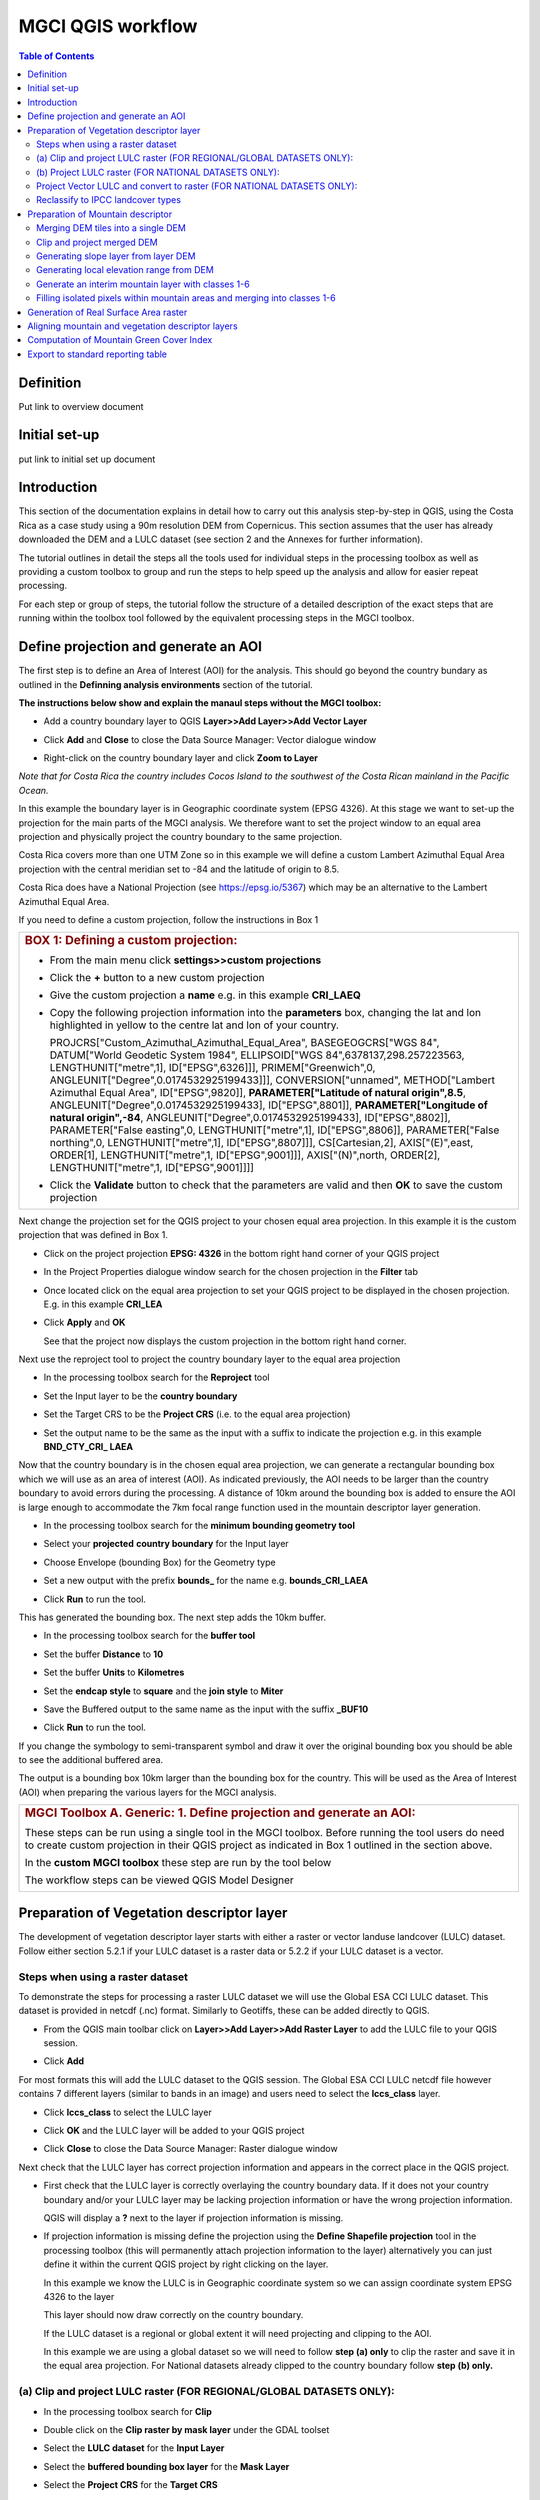 MGCI QGIS workflow
==================

.. contents:: **Table of Contents**


Definition 
----------
Put link to overview document
    
Initial set-up
--------------
put link to initial set up document

Introduction
------------

This section of the documentation explains in detail how to carry out this
analysis step-by-step in QGIS, using the Costa Rica as a case study using a 90m
resolution DEM from Copernicus. This section assumes that the user has
already downloaded the DEM and a LULC dataset (see section 2 and the
Annexes for further information).

The tutorial outlines in detail the steps all the tools used for
individual steps in the processing toolbox as well as providing a custom
toolbox to group and run the steps to help speed up the analysis and
allow for easier repeat processing.

|image170|

For each step or group of steps, the tutorial
follow the structure of a detailed description of the exact steps that are running within the toolbox tool followed by the
equivalent processing steps in the MGCI toolbox.

Define projection and generate an AOI
-------------------------------------
The first step is to define an Area of Interest (AOI) for the analysis. This should go beyond the country
bundary as outlined in the **Definning analysis environments** section of the tutorial.

**The instructions below show and explain the manaul steps without the MGCI toolbox:**

-  Add a country boundary layer to QGIS **Layer>>Add Layer>>Add Vector
   Layer**

   |image32|

   |image33|\ |image34|

-  Click **Add** and **Close** to close the Data Source Manager: Vector
   dialogue window

-  Right-click on the country boundary layer and click **Zoom to Layer**

*Note that for Costa Rica the country includes Cocos Island to the
southwest of the Costa Rican mainland in the Pacific Ocean.*

In this example the boundary layer is in Geographic coordinate system
(EPSG 4326). At this stage we want to set-up the projection for the main
parts of the MGCI analysis. We therefore want to set the project window
to an equal area projection and physically project the country boundary
to the same projection.

Costa Rica covers more than one UTM Zone so in this example we will
define a custom Lambert Azimuthal Equal Area projection with the central
meridian set to -84 and the latitude of origin to 8.5.

Costa Rica does have a National Projection (see https://epsg.io/5367)
which may be an alternative to the Lambert Azimuthal Equal Area.

If you need to define a custom projection, follow the instructions in Box 1

+-----------------------------------------------------------------------------------------------------------------------------------------------------------------------+
| .. rubric:: **BOX 1: Defining a custom projection**:                                                                                                                  |
|    :name: box-1-defining-a-custom-projection                                                                                                                          |
|                                                                                                                                                                       |
| -  From the main menu click **settings>>custom projections**                                                                                                          |
|                                                                                                                                                                       |
| -  Click the **+** button to a new custom projection                                                                                                                  |
|                                                                                                                                                                       |
| -  Give the custom projection a **name** e.g. in this example **CRI\_LAEQ**                                                                                           |
|                                                                                                                                                                       |
| -  Copy the following projection information into the **parameters** box, changing the lat and lon highlighted in yellow to the centre lat and lon of your country.   |
|                                                                                                                                                                       |
|    PROJCRS["Custom\_Azimuthal\_Azimuthal\_Equal\_Area",                                                                                                               |
|    BASEGEOGCRS["WGS 84",                                                                                                                                              |
|    DATUM["World Geodetic System 1984",                                                                                                                                |
|    ELLIPSOID["WGS 84",6378137,298.257223563,                                                                                                                          |
|    LENGTHUNIT["metre",1],                                                                                                                                             |
|    ID["EPSG",6326]]],                                                                                                                                                 |
|    PRIMEM["Greenwich",0,                                                                                                                                              |
|    ANGLEUNIT["Degree",0.0174532925199433]]],                                                                                                                          |
|    CONVERSION["unnamed",                                                                                                                                              |
|    METHOD["Lambert Azimuthal Equal Area",                                                                                                                             |
|    ID["EPSG",9820]],                                                                                                                                                  |
|    **PARAMETER["Latitude of natural origin",8.5**,                                                                                                                    |
|    ANGLEUNIT["Degree",0.0174532925199433],                                                                                                                            |
|    ID["EPSG",8801]],                                                                                                                                                  |
|    **PARAMETER["Longitude of natural origin",-84**,                                                                                                                   |
|    ANGLEUNIT["Degree",0.0174532925199433],                                                                                                                            |
|    ID["EPSG",8802]],                                                                                                                                                  |
|    PARAMETER["False easting",0,                                                                                                                                       |
|    LENGTHUNIT["metre",1],                                                                                                                                             |
|    ID["EPSG",8806]],                                                                                                                                                  |
|    PARAMETER["False northing",0,                                                                                                                                      |
|    LENGTHUNIT["metre",1],                                                                                                                                             |
|    ID["EPSG",8807]]],                                                                                                                                                 |
|    CS[Cartesian,2],                                                                                                                                                   |
|    AXIS["(E)",east,                                                                                                                                                   |
|    ORDER[1],                                                                                                                                                          |
|    LENGTHUNIT["metre",1,                                                                                                                                              |
|    ID["EPSG",9001]]],                                                                                                                                                 |
|    AXIS["(N)",north,                                                                                                                                                  |
|    ORDER[2],                                                                                                                                                          |
|    LENGTHUNIT["metre",1,                                                                                                                                              |
|    ID["EPSG",9001]]]]                                                                                                                                                 |
|                                                                                                                                                                       |
|    |image35|                                                                                                                                                          |
|                                                                                                                                                                       |
| -  Click the **Validate** button to check that the parameters are valid and then **OK** to save the custom projection                                                 |
+-----------------------------------------------------------------------------------------------------------------------------------------------------------------------+

Next change the projection set for the QGIS project to your chosen equal area
projection. In this example it is the custom projection that was defined
in Box 1.

-  Click on the project projection **EPSG: 4326** in the bottom right
   hand corner of your QGIS project

   |image36|

-  In the Project Properties dialogue window search for the chosen
   projection in the **Filter** tab

   |image37|

-  Once located click on the equal area projection to set your QGIS
   project to be displayed in the chosen projection. E.g. in this
   example **CRI\_LEA**

-  Click **Apply** and **OK**

   |image38|

   See that the project now displays the custom projection in the bottom
   right hand corner.

Next use the reproject tool to project the country boundary layer to the
equal area projection

-  In the processing toolbox search for the **Reproject** tool

   |image39|

   |image40|

-  Set the Input layer to be the **country boundary**

-  Set the Target CRS to be the **Project CRS** (i.e. to the equal area
   projection)

-  | Set the output name to be the same as the input with a suffix to
     indicate the projection e.g. in this example
   | **BND\_CTY\_CRI\_ LAEA**

Now that the country boundary is in the chosen equal area projection, we
can generate a rectangular bounding box which we will use as an area of
interest (AOI). As indicated previously, the AOI needs to be larger than
the country boundary to avoid errors during the processing. A distance
of 10km around the bounding box is added to ensure the AOI is large
enough to accommodate the 7km focal range function used in the mountain
descriptor layer generation.

-  In the processing toolbox search for the **minimum bounding geometry
   tool**

   |image41|

-  Select your **projected** **country boundary** for the Input layer

-  Choose Envelope (bounding Box) for the Geometry type

-  Set a new output with the prefix **bounds\_** for the name e.g.
   **bounds\_CRI\_LAEA**

-  Click **Run** to run the tool.

This has generated the bounding box. The next step adds the 10km buffer.

-  In the processing toolbox search for the **buffer tool**

-  Set the buffer **Distance** to **10**

-  Set the buffer **Units** to **Kilometres**

-  Set the **endcap style** to **square** and the **join style** to
   **Miter**

-  Save the Buffered output to the same name as the input with the
   suffix **\_BUF10**

-  Click **Run** to run the tool.

   |image42|

If you change the symbology to semi-transparent symbol and draw it over
the original bounding box you should be able to see the additional
buffered area.

|image43|

The output is a bounding box 10km larger than the bounding box for the
country. This will be used as the Area of Interest (AOI) when preparing
the various layers for the MGCI analysis.

+-----------------------------------------------------------------------------------------------------------------------------------------------------------------------+
| .. rubric:: **MGCI Toolbox A. Generic: 1. Define projection and generate an AOI**:                                                                                    |
|    :name: toolbox_A1                                                                                                                                                  |
| These steps can be run using a single tool in the MGCI toolbox.                                                                                                       |
| Before running the tool users do need to create custom projection in their QGIS project                                                                               |
| as indicated in Box 1 outlined in the section above.                                                                                                                  |
|                                                                                                                                                                       |
| In the **custom MGCI toolbox** these step are run by the tool below                                                                                                   |
|                                                                                                                                                                       |
| |imageA1|                                                                                                                                                             |
|                                                                                                                                                                       |
| The workflow steps can be viewed QGIS Model Designer                                                                                                                  |
|                                                                                                                                                                       |
| |imageA1_w|                                                                                                                                                           |
+-----------------------------------------------------------------------------------------------------------------------------------------------------------------------+

Preparation of Vegetation descriptor layer
------------------------------------------

The development of vegetation descriptor layer starts with either a
raster or vector landuse landcover (LULC) dataset. Follow either section
5.2.1 if your LULC dataset is a raster data or 5.2.2 if your LULC
dataset is a vector.

Steps when using a raster dataset 
~~~~~~~~~~~~~~~~~~~~~~~~~~~~~~~~~

To demonstrate the steps for processing a raster LULC dataset we will
use the Global ESA CCI LULC dataset. This dataset is provided in netcdf
(.nc) format. Similarly to Geotiffs, these can be added directly to
QGIS.

-  From the QGIS main toolbar click on **Layer>>Add Layer>>Add Raster
   Layer** to add the LULC file to your QGIS session.

   |image44|

   |image45|

-  Click **Add**

For most formats this will add the LULC dataset to the QGIS session. The
Global ESA CCI LULC netcdf file however contains 7 different layers
(similar to bands in an image) and users need to select the
**lccs\_class** layer.

-  Click **lccs\_class** to select the LULC layer

-  Click **OK** and the LULC layer will be added to your QGIS project

-  Click **Close** to close the Data Source Manager: Raster dialogue
   window

   |image46|

Next check that the LULC layer has correct projection information and
appears in the correct place in the QGIS project.

-  First check that the LULC layer is correctly overlaying the country
   boundary data. If it does not your country boundary and/or your LULC
   layer may be lacking projection information or have the wrong
   projection information.

   |image47|

   QGIS will display a **?** next to the layer if projection information
   is missing.

-  If projection information is missing define the projection using the
   **Define Shapefile projection** tool in the processing toolbox (this
   will permanently attach projection information to the layer)
   alternatively you can just define it within the current QGIS project
   by right clicking on the layer.

   In this example we know the LULC is in Geographic coordinate system
   so we can assign coordinate system EPSG 4326 to the layer

   |image48|

   This layer should now draw correctly on the country boundary.

   If the LULC dataset is a regional or global extent it will need
   projecting and clipping to the AOI.

   In this example we are using a global dataset so we will need to
   follow **step (a) only** to clip the raster and save it in the equal
   area projection. For National datasets already clipped to the country
   boundary follow **step (b) only.**

(a) Clip and project LULC raster (FOR REGIONAL/GLOBAL DATASETS ONLY):
~~~~~~~~~~~~~~~~~~~~~~~~~~~~~~~~~~~~~~~~~~~~~~~~~~~~~~~~~~~~~~~~~~~~~

-  In the processing toolbox search for **Clip**

-  Double click on the **Clip raster by mask layer** under the GDAL
   toolset

   |image49|

-  Select the **LULC dataset** for the **Input Layer**

-  Select the **buffered bounding box layer** for the **Mask Layer**

-  Select the **Project CRS** for the **Target CRS**

-  Tick **Match the extent of the clipped raster to the extent of the
   mask layer**

-  Tick **set the output file resolution**

-  Type the **X and Y resolution in metres** (in this case the
   resolution of the LULC dataset is 300)

-  Tick **Use Input Layer Data Type**

-  Set the output **Clipped (mask)** e.g. to LULC\_clip\_LAEA\_BUF10.tif

   (see screengrab below)

   |image50|\ |image51|

-  \ **Click Run** to run the tool

The new clipped LULC dataset in the equal area projection should be
added should be added to the map canvas\ **.**

-  Right click on the clipped LULC dataset (i.e. in this example the
   LULC\_clip\_LAEA\_BUF10 layer) and click **properties>>Symbology**

   |image52|

-  Change the render type to **Palleted/Unique Values**

-  Click **Classify** and then **OK**

   |image53|

You should now see the unique LULC classes present within the AOI for
the country.

+-----------------------------------------------------------------------------------------------------------------------------------------------------------------------+
| .. rubric:: **MGCI Toolbox A2a. VegetationDescriptor: Clip and project LULC raster (FOR REGIONAL/GLOBAL DATASETS)**:                                                  |
|    :name: toolbox_A2a                                                                                                                                                 |
| These steps can be run using a single tool in the MGCI toolbox.                                                                                                       |
| Before running the tool users need to check that they know the projection of their LUUC dataset and it is faling in the correct place geographically.                 |
| as outlined in the section above.                                                                                                                                     |
|                                                                                                                                                                       |
| In the **custom MGCI toolbox** these step are run by the tool below                                                                                                   |
|                                                                                                                                                                       |
| |imageA2a|                                                                                                                                                            |
|                                                                                                                                                                       |
| The workflow steps can be viewed QGIS Model Designer                                                                                                                  |
|                                                                                                                                                                       |
| |imageA2a_w|                                                                                                                                                          |
+-----------------------------------------------------------------------------------------------------------------------------------------------------------------------+


(b) Project LULC raster (FOR NATIONAL DATASETS ONLY):
~~~~~~~~~~~~~~~~~~~~~~~~~~~~~~~~~~~~~~~~~~~~~~~~~~~~

-  search for **project** in the processing toolbox.

   |image54|

-  Double click on the GDAL tool **Warp (reproject)**

-  Select the **National** **LULC dataset** for the **Input Layer**

-  Select the **Project CRS** for the **Target CRS**

-  Set the resampling method to **Nearest Neighbour**

-  Set the output resolution (same as the input or the equivalent to the
   input in metres)

-  Set the output **Reprojected** layer name e.g. to
   **National\_LULC\_\_LAEA.tif**

-  Click **Run** to run the tool

   |image55|

The new projected LULC dataset in the equal area projection should be
added should be added to the map canvas\ **.**

-  Right click on the projected LULC dataset and click
   **properties>>Symbology**

-  Change the render type to **Palleted/Unique Values**

-  Click **Classify** and then **OK**

   |image56|\ |image57|

The layer should now show all the National LULC classes for Costa Rica.

+-----------------------------------------------------------------------------------------------------------------------------------------------------------------------+
| .. rubric:: **MGCI Toolbox A2b. VegetationDescriptor: Project LULC raster (FOR NATIONAL RASTER DATASETS)**:                                                           |
|    :name: toolbox_A2b                                                                                                                                                 |
| These steps can be run using a single tool in the MGCI toolbox.                                                                                                       |
| Before running the tool users need to check that they know the projection of their LUUC dataset and it is faling in the correct place geographically.                 |
| as outlined in the section above.                                                                                                                                     |
|                                                                                                                                                                       |
| In the **custom MGCI toolbox** these step are run by the tool below                                                                                                   |
|                                                                                                                                                                       |
| |imageA2b|                                                                                                                                                            |
|                                                                                                                                                                       |
| The workflow steps can be viewed QGIS Model Designer                                                                                                                  |
|                                                                                                                                                                       |
| |imageA2b_w|                                                                                                                                                          |
+-----------------------------------------------------------------------------------------------------------------------------------------------------------------------+


Project Vector LULC and convert to raster (FOR NATIONAL DATASETS ONLY):
~~~~~~~~~~~~~~~~~~~~~~~~~~~~~~~~~~~~~~~~~~~~~~~~~~~~~~~~~~~~~~~~~~~~~~~

When using a vector LULC dataset the data will also need to be projected
to an equal area projection.

-  If the dataset is not already in an equal area projection, search for **reproject** in the processing toolbox
   
   |image58| 

-  Select the **National** **LULC vector dataset** for the **Input
   Layer**

-  Select the **Project CRS** for the **Target CRS**

-  Set the **reprojected** output layer e.g. **LULC_vector_LAEA.shp**
   
   |image59|

The next step is to rasterize the LULC data. When converting it is
important to choose an output resolution that is appropriate for the
scale of the vector dataset. (see Box 2).

+-----------------------------------------------------------------------------------------------------------------------------------------------------------------------+
| .. rubric:: **BOX 2 Conversion between nominal scale and resolution**:                                                                                                |
|    :name: box-2-conversion-between-nominal-scale-and-resolution                                                                                                       |
|                                                                                                                                                                       |
| -  The scale of a vector dataset is usually expressed in a similar way to paper maps, i.e. in a ratio to show the amount of reduction from the real world             |
|    e.g.  1:50,000. A country’s vector LULC map will have been created a particular scale. determined by the Minimum Mapping Unit. i.e. the size of the smallest       |
|    feature. A nominal scale is will have been assigned to the dataset to reflect the scale at which the data were collected and mapped. Conversion to raster requires |
|    this scale to be converted to a resolution, i.e. an appropriate pixel size for the scale of the data. Table X provides some general guidance / suggestions for     |
|    such conversion.                                                                                                                                                   |
|                                                                                                                                                                       |
|    |image83|                                                                                                                                                          |
|                                                                                                                                                                       |
|    Table X :  Resolutions recommended for Nominal scales vs pixel resolution (Source: reproduced from https://marinedataliteracy.org/basics/scales/scales.htm)        |
|                                                                                                                                                                       |
|                                                                                                                                                                       |
|    To calculate map scale there are two parameters:  ground resolution and screen resolution.                                                                         |
|                                                                                                                                                                       |
|    .. math:: scale = 1: (resolution * PPI / 0.0254)  or    resolution = scale * 0.0254/PPI                                                                            |
|                                                                                                                                                                       |
|                                                                                                                                                                       |
|    **Where**   :                                                                                                                                                      |
|    **resolution** =  ground resolution (the size in (m) that a pixel represents.                                                                                      |
|    **PPI** =  the screen resolution (pixels number that every inch contains on the screen (default 96dpi).                                                            |
|    **0.0254** = (m/inch),  the unit conversion between meter and inches.                                                                                              |
|    **scale** = nominal scale of vector dataset                                                                                                                        |
|                                                                                                                                                                       |
|    (source: https://enonline.supermap.com/iExpress9D/Appendix/scale.htm)                                                                                              |
|                                                                                                                                                                       |
+-----------------------------------------------------------------------------------------------------------------------------------------------------------------------+

Once the resolution to convert the vector dataset to has been
determined the vector dataset can be converted to Raster.

-  In the processing toolbox search for **Rasterize.**

   |image54|

-  Double click on the GDAL **Rasterize (vector to raster)** tool

-  Select the **National** **LULC vector dataset in equal area
   projection** for the **Input Layer**

-  Select the **field containing LULC classes** for the **field to use
   for a burn-in value**

-  Set the **output raster size units** as **Georeferenced units**

-  Set both the **Width/ Horizontal resolution and Width/ vertical
   resolution** to the resolution determined by previous step using the
   formula to convert from the nominal

   vector scale (see BOX 2)

-  Set the **output extent** to **Calculate by Layer** and selecting the
   same dataset used for the Input Layer

-  Set the **rasterized** output layer e.g.
   **LULC\_LAEA\_fromvector.tif**

-  Click **Run** to run the tool

The new rasterised LULC dataset in the equal area projection should be
added should be added to the map canvas\ **.**

-  Right click on the projected LULC dataset and click
   **properties>>Symbology**

-  Change the render type to **Palleted/Unique Values**

-  Click **Classify** and then **OK**

   |image62|\ |image63|

The layer should now show all the National LULC classes for Costa Rica.

+-----------------------------------------------------------------------------------------------------------------------------------------------------------------------+
| .. rubric:: **MGCI Toolbox A2c. VegetationDescriptor: Project vector LULC and convert to raster (FOR NATIONAL RASTER DATASETS)**:                                     |
|    :name: toolbox_A2c                                                                                                                                                 |
| These steps can be run using a single tool in the MGCI toolbox.                                                                                                       |
| Before running the tool users need to check that they know the projection of their LUUC dataset and it is faling in the correct place geographically.                 |
| as outlined in the section above.                                                                                                                                     |
|                                                                                                                                                                       |
| In the **custom MGCI toolbox** these step are run by the tool below                                                                                                   |
|                                                                                                                                                                       |
| |imageA2c|                                                                                                                                                            |
|                                                                                                                                                                       |
| The workflow steps can be viewed QGIS Model Designer                                                                                                                  |
|                                                                                                                                                                       |
| |imageA2c_w|                                                                                                                                                          |
+-----------------------------------------------------------------------------------------------------------------------------------------------------------------------+

Reclassify to IPCC landcover types
~~~~~~~~~~~~~~~~~~~~~~~~~~~~~~~~~~

The next step is to reclassify the LULC map prepared in 5.2.1, 5.2.2 or
5.2.3 into the 6 MGCI vegetation descriptor LULC types.

QGIS provides several tools for reclassification. The easiest one to use
in this instance is the **r.reclass** tool in the GRASS toolset as it
allows the upload of a simple crosswalk textfile containing the input
LULC types on the left and the IPCC reclass values on the right.

-  Create a text file to crosswalk landuse/landcover (LULC) types from
   the ESA CII or National landcover dataset to the 6 IPCC landcover
   classes

   |image64|

-  Search for **reclass** in the processing toolbox
   
   |image65|

-  Double click on **r.reclass**

-  Select the LULC output(from step 5.2.1, 5.2.2 or 5.2.3) as the
   **input raster layer**

-  Set the **GRASS GIS region extent** to be the same as the input layer

-  Set the **Reclassified** output e.g. VegetationDescriptor\_LAEA.tif

-  Click **Run** to run the tool

   |image66|

The new **VegetationDescriptor** layer is added to the map.

Although the reclassification only had 6 output classes the symbology
initially show values 0-255. This is a QGIS visualisation only and you
can see that the actual layer only has 6 values.

-  Right click on the layer **properties>>>Symbology**

-  Change the Render type to **Palleted/Unique values** and click
   **Classify** to see only the classes present in the raster (i.e. the
   1-6 Vegetation descriptor classes).

-  Load the VegetationDescriptor.qml file for quickly assigning the
   colours and labels.

   |image67|

   |image68|
   
+-----------------------------------------------------------------------------------------------------------------------------------------------------------------------+
| .. rubric:: **MGCI Toolbox A2c. VegetationDescriptor: Generate Vegetation Descriptor Layer**:                                                                         |
|    :name: toolbox_A3                                                                                                                                                  |
| These steps can be run using a single tool in the MGCI toolbox.                                                                                                       |
| Before running the tool users need to check that they know the projection of their LUUC dataset and it is faling in the correct place geographically.                 |
| as outlined in the section above.                                                                                                                                     |
|                                                                                                                                                                       |
| In the **custom MGCI toolbox** these step are run by the tool below                                                                                                   |
|                                                                                                                                                                       |
| |imageA3|                                                                                                                                                             |
|                                                                                                                                                                       |
| The workflow steps can be viewed QGIS Model Designer                                                                                                                  |
|                                                                                                                                                                       |
| |imageA3|                                                                                                                                                             |
+-----------------------------------------------------------------------------------------------------------------------------------------------------------------------+


Preparation of Mountain descriptor 
----------------------------------

Users should have read section 2.3.4 Choice of DEM and selected a DEM
for use in the analysis before starting this section as the generation
of the mountain descriptor layer requires a DEM as the input source.

In this tutorial the Copernicus 90m source DEM has been chosen as an
example.

Merging DEM tiles into a single DEM 
~~~~~~~~~~~~~~~~~~~~~~~~~~~~~~~~~~~

The DEM tiles covering the full extent of Costa Rica have been download
from Copernicus using their AWS client. (Instructions for download of
Copernicus data can be found in the Annexs).

-  From the QGIS main toolbar click on **Layer>>Add Layer>>Add Raster
   Layer** to add the DEM tiles to your QGIS session.

   |image69|

-  Click **Open** and then **Add.** The DEM tiles will be added to the QGIS project

   The next step is to merge the DEM tiles into a single raster.
   
-  Search for **Merge** in the processing toolbox window
  
   |image70|

-  Double click the **GDAL Merge tool**.

-  For the Input layers **select the DEM tiles** covering your area of
   interest

   |image71|

-  Tick the DEM tiles to merge and Click **OK** to make the selection
   and return to main **Merge Dialog window**

-  Set the **output data type** to Float32 (same as the input DEM tiles)

-  Set the **Merged** output name e.g. C:/MGCI\_tutorial/
   DEM\_copernicus\_merge.tif

   |image72|

   |image73|

-  Click **Run** to run the tool

The merged DEM is added to the QGIS project.

|image74|

+-----------------------------------------------------------------------------------------------------------------------------------------------------------------------+
| .. rubric:: **MGCI Toolbox B1. MountainDescriptor: Merging DEM tiles into a single DEM**:                                                                             |
|    :name: toolbox_B1                                                                                                                                                  |
| These steps can be run using a single tool in the MGCI toolbox.                                                                                                       |
| Before running the tool users need to check that they know the projection of their LUUC dataset and it is faling in the correct place geographically.                 |
| as outlined in the section above.                                                                                                                                     |
|                                                                                                                                                                       |
| In the **custom MGCI toolbox** these step are run by the tool below                                                                                                   |
|                                                                                                                                                                       |
| |imageB1|                                                                                                                                                             |
|                                                                                                                                                                       |
| The workflow steps can be viewed QGIS Model Designer                                                                                                                  |
|                                                                                                                                                                       |
| |imageB1|                                                                                                                                                             |
+-----------------------------------------------------------------------------------------------------------------------------------------------------------------------+

Clip and project merged DEM
~~~~~~~~~~~~~~~~~~~~~~~~~~~

The DEM tiles are likely to cover a much wider area than the country
being analysed therefore it is important to crop the extent to minimise
processing time. As indicated in section 2.3.2, the country boundary is
not used to clip the dataset directly as the various calculations during
the generation of the mountain descriptor layer require neighbouring
pixels to be analyses therefore the buffered bounding box generated in
section 5.1 should be used.

-  In the processing toolbox search for **Clip**

   |image54|

-  Double click on the **Clip raster by mask layer** under the GDAL
   toolset

-  Select the **merged DEM dataset** for the **Input Layer**

-  Select the **buffered bounding box layer** for the **Mask Layer**

-  Select the **Project CRS** for the **Target CRS**

-  Tick **Match the extent of the clipped raster to the extent of the
   mask layer**

-  Tick **set the output file resolution**

-  Type the **X and Y resolution in metres** (in this case the
   resolution of the DEM dataset is 90)

-  Tick **Use Input Layer Data Type**

-  Set the output **Clipped (mask)** e.g. to
   DEM_copernicus_merge_AOI_LAEA.tif
   
  |image96|
  
-  Click **Run** to run the tool

   

The new clipped DEM dataset in the equal area projection should be added
should be added to the map canvas\ **.**

|image76|

+-----------------------------------------------------------------------------------------------------------------------------------------------------------------------+
| .. rubric:: **MGCI Toolbox B2. MountainDescriptor: Clip and project merged DEM to EQUAL AREA PROJECTION**:                                                            |
|    :name: toolbox_B2                                                                                                                                                  |
| These steps can be run using a single tool in the MGCI toolbox.                                                                                                       |
| Before running the tool users need to check that they know the projection of their LUUC dataset and it is faling in the correct place geographically.                 |
| as outlined in the section above.                                                                                                                                     |
|                                                                                                                                                                       |
| In the **custom MGCI toolbox** these step are run by the tool below                                                                                                   |
|                                                                                                                                                                       |
| |imageB2|                                                                                                                                                             |
|                                                                                                                                                                       |
| The workflow steps can be viewed QGIS Model Designer                                                                                                                  |
|                                                                                                                                                                       |
| |imageB2|                                                                                                                                                             |
+-----------------------------------------------------------------------------------------------------------------------------------------------------------------------+


Generating slope layer from layer DEM
~~~~~~~~~~~~~~~~~~~~~~~~~~~~~~~~~~~~~~

In, this section, depending on whether your country falls within a
single or multiple UTM Zones and the projection selected in section 5.1
Define projection and generate an AOI, the projection used for the slope
calculation will differ as it is important to use an equidistant
projection to reduce errors in slope calculation. An overview of slope
calculation methods is provided in section 2.3.2.

IF your country falls within **a single UTM Zone only** ***AND*** **you
have used the UTM projection for the previous steps**, or **if the
projection you are using has equidistant properties**, slope can be
generated in the same projection as the rest of the analysis, otherwise
please follow instruction in **BOX 3** for creating a custom equidistant
projection before following the next steps.

+-----------------------------------------------------------------------------------------------------------------------------------------------------------------------+
| .. rubric:: **BOX 3: Defining a custom Azimuthal Equidistant projection**:                                                                                            |
|    :name: box-3-defining-a-custom-azimuthal-equidistant-projection                                                                                                    |
|                                                                                                                                                                       |
| -  From the main menu click **settings>>custom projections**                                                                                                          |
|                                                                                                                                                                       |
| -  Click the **+** button to a new custom projection                                                                                                                  |
|                                                                                                                                                                       |
| -  Give the custom projection a **name** e.g. in this example **CRI\_AZ\_EQUI**                                                                                       |
|                                                                                                                                                                       |
| -  Copy the following projection information into the **parameters** box, changing the lat and lon highlighted in yellow to the centre lat and lon of your country.   |
|                                                                                                                                                                       |
|    PROJCRS["Custom\_Azimuthal\_Equidistant",                                                                                                                          |
|    BASEGEOGCRS["WGS 84",                                                                                                                                              |
|    DATUM["World Geodetic System 1984",                                                                                                                                |
|    ELLIPSOID["WGS 84",6378137,298.257223563,                                                                                                                          |
|    LENGTHUNIT["metre",1],                                                                                                                                             |
|    ID["EPSG",7030]]],                                                                                                                                                 |
|    PRIMEM["Greenwich",0,                                                                                                                                              |
|    ANGLEUNIT["Degree",0.0174532925199433]]],                                                                                                                          |
|    CONVERSION["unnamed",                                                                                                                                              |
|    METHOD["Modified Azimuthal Equidistant",                                                                                                                           |
|    ID["EPSG",9832]],                                                                                                                                                  |
|    **PARAMETER["Latitude of natural origin",8.5**,                                                                                                                    |
|    ANGLEUNIT["Degree",0.0174532925199433],                                                                                                                            |
|    ID["EPSG",8801]],                                                                                                                                                  |
|    **PARAMETER["Longitude of natural origin",-84**,                                                                                                                   |
|    ANGLEUNIT["Degree",0.0174532925199433],                                                                                                                            |
|    ID["EPSG",8802]],                                                                                                                                                  |
|    PARAMETER["False easting",0,                                                                                                                                       |
|    LENGTHUNIT["metre",1],                                                                                                                                             |
|    ID["EPSG",8806]],                                                                                                                                                  |
|    PARAMETER["False northing",0,                                                                                                                                      |
|    LENGTHUNIT["metre",1],                                                                                                                                             |
|    ID["EPSG",8807]]],                                                                                                                                                 |
|    CS[Cartesian,2],                                                                                                                                                   |
|    AXIS["(E)",east,                                                                                                                                                   |
|    ORDER[1],                                                                                                                                                          |
|    LENGTHUNIT["metre",1,                                                                                                                                              |
|    ID["EPSG",9001]]],                                                                                                                                                 |
|    AXIS["(N)",north,                                                                                                                                                  |
|    ORDER[2],                                                                                                                                                          |
|    LENGTHUNIT["metre",1,                                                                                                                                              |
|    ID["EPSG",9001]]]]                                                                                                                                                 |
|                                                                                                                                                                       |
|    |image78|                                                                                                                                                          |
|                                                                                                                                                                       |
| -  Click the **Validate** button to check that the parameters are valid and then **OK** to save the custom projection                                                 |       |                                                                                                                                                                       |       
| -  Click the **Validate** button to check that the parameters are valid and then **OK** to save the custom projection                                                 |
+-----------------------------------------------------------------------------------------------------------------------------------------------------------------------+

 -  Next, In the **processing toolbox** search for **reproject** 

    |image54|                                                                                                                                                                  
    
 -  Double click on the **Warp (reproject)** tool under the **GDAL toolset** 
 -  Set the Input layer to be the **merged DEM in geographic coordinate system**
    *Note: it is important not to use the one that has already been projected as this can introduce errors into the DEM *
 -  Set the Source CRS to be **EPSG: 4326 (Geographic)**
 -  Set the Target CRS to be **your custom equidistant projection** e.g. CRI\_AZ\_EQUI
 -  Set the resampling method to Nearest Neighbour
 -  Set the output file resolution to the resolution of the DEM in meters e.g. 90m in this example
 -  Set the Reprojected output to e.g. **DEM\_copernicus\_merge\_CRI\_AZ\_EQUI.tif**
 -  Click Run to run the tool
  
   |image79|
 
 The reprojected layer is added to the QGIS project. Slope can now be generated from this layer             
+-----------------------------------------------------------------------------------------------------------------------------------------------------------------------+
| .. rubric:: **MGCI Toolbox B3. MountainDescriptor: Project merged DEM to Equidistant projection**:                                                                    |
|    :name: toolbox_B2                                                                                                                                                  |
| These steps can be run using a single tool in the MGCI toolbox.                                                                                                       |
| Before running the tool users need to check that they know the projection of their LUUC dataset and it is faling in the correct place geographically.                 |
| as outlined in the section above.                                                                                                                                     |
|                                                                                                                                                                       |
| In the **custom MGCI toolbox** these step are run by the tool below                                                                                                   |
|                                                                                                                                                                       |
| |imageB3|                                                                                                                                                             |
|                                                                                                                                                                       |
| The workflow steps can be viewed QGIS Model Designer                                                                                                                  |
|                                                                                                                                                                       |
| |imageB3|                                                                                                                                                             |
+-----------------------------------------------------------------------------------------------------------------------------------------------------------------------+




-  In the processing toolbox search for **Slope**

   |image80|   
   
-  Double click on the **slope** tool under **Raster analysis** in the
   **GDAL** toolset.

-  *We will use this tool instead of the* *basic QGIS slope tool* *as it
   has an option to compute edges which means it looks at edge pixels
   and no data values*.

-  Set the **Input layer** to be the reprojected DEM i.e. the
   equidistant version unless, as specified above, your country falls
   within a single UTM Zone only *AND* you have used the UTM projection
   for the previous steps, or if the projection you are using has
   equidistant properties e.g. in this example
   **DEM\_copernicus\_merge\_CRI\_AZ\_EQUI.tif** , the projected
   equidistant DEM generated from BOX 3.

-  Tick **compute edges**

-  Set the **Slope** output to e.g.
   **DEM\_copernicus\_merge\_SLOPE\_CRI\_AZ\_EQUI.tif**

-  Click **Run** to run the tool

|image82|



The slope raster can now be projected to the main analysis equal area
projection and be clipped to the AOI.

-  In the processing toolbox search for **Clip**.

  |image49|
  
-  Double click on the **Clip raster by mask layer** under the GDAL
   toolset

-  Select the **slope raster** for the **Input Layer**

   e.g. **DEM\_copernicus\_merge\_SLOPE\_CRI\_AZ\_EQUI.tif**

-  Select the **AOI** **buffered bounding box layer** for the **Mask
   Layer**

-  Select the **Source CRS** of the input slope dataset e.g.
   **CRI\_AZ\_EQUI**

-  Select the **Project CRS** for the **Target CRS**

-  Tick **Match the extent of the clipped raster to the extent of the
   mask layer**

-  Tick **set the output file resolution**

-  Type the **X and Y resolution in metres** (in this case the
   resolution of the DEM dataset is 90)

-  Tick **Use Input Layer Data Type**

-  Set the output **Clipped (mask)** e.g. to
   **DEM\_copernicus\_merge\_AOI\_LAEA\_SLOPE.tif**

-  Click **Run** to run the tool

|image96|

The new **clipped** **SLOPE dataset in the equal area projection** is now added should be added to the map canvas\ **.**



Generating local elevation range from DEM
~~~~~~~~~~~~~~~~~~~~~~~~~~~~~~~~~~~~~~~~~

For Kapos classes 5 and 6 a 7km local elevation range is required for
the identification of areas that occur in regions with significant
relief, even though elevations may not be especially high, and
conversely high-elevation areas with little local relief. This local
elevation range is generated by defining a 7km radius of interest around
each grid cell and calculating the difference between the maximum and
minimum values within a neighborhood. In QGIS the focal functions only
allow for the specification of the neighborhood size in pixels (i.e.
number of cells) so therefore, when running the next steps the size of
the neighborhhod will be influenced by the cellsize of the DEM.

|image93|

The Kapos 2000 documentation stated that the local elevation range was
evaluated for a 5 cell (or 7 km) radius around the target cell.

This it looks at a 5 x 5 neighborhood around each cell.

As the 2000 analysis was undertaken at 1km resolution we can use this to
estimate the ratio between the 7km radius distance and the number of
cells for the neighborhood :

Neighborhood size = 7000 / DEM cellsize \* (5000/7000)

The tool requires the neighborhood to be rounded to the nearest odd
whole number.

-  In the processing toolbox search for **r.neighbor**.

-  Double click on the **r.neighbor** tool under the GRASS toolset

-  Select the **Input Raster Layer to** the Projected DEM clipped to the
   AOI

-  Set the **neighborhood operation** to **Maximum**

-  Set the **neighborhood size to** 55 (determined by:
   7000/90\*(5000/7000))

-  Set the **GRASS GIS 7 region extent** to the **same as the Input
   Layer specified above**

-  Set the **GRASS GIS 7 cellsize** to the **same as the Input Layer
   specified above**

-  Set the output **Neighbors layer** e.g. to
   FOCMAX\_copernicus\_merge\_AOI\_LAEA

-  Click **Run** to run the tool

   |image94|

   Repeat the step for the focal minimum using the same parameters but
   this time

-  Set the **neighborhood operation** to **Maximum**

-  Set the output **Neighbors layer** e.g. to
   FOCMIN\_copernicus\_merge\_AOI\_LAEA

   |image95|

The two new focal maximum and focal minimum layers in the equal area
projection should have been added to the map canvas\ **.**

|image96| |image97|\ |image98|

The **local elevation** **range** can now be calculated using a simple
expression in the **raster calculator**

-  In the processing toolbox search for **Raster Calculator**

-  Double click on the **Raster Calculator** under the **Raster
   analysis** toolset

-  In the expression window type the following expression

   "FOCMAX\_copernicus\_merge\_AOI\_LAEA\_@1" -
   "FOCMIN\_copernicus\_merge\_AOI\_LAEA\_@1"

-  Set the **reference layer** to either of the focal grids or the
   projected DEM clipped to the AOI e.g.
   DEM\_copernicus\_merge\_AOI\_LAEA raster.

-  Set the **Output** to e.g. LocalElevationRange7km\_AOI\_LAEA\_.tif

-  Click **Run** to run the tool

   |image99|

The local elevation range in the equal area projection should have been
added to the map canvas\ **.**

|image100|

\ **5.3.6 Generating layers for each Kapos mountain class**

We now have all the inputs required for generating the mountain classes
for the mountain descriptor layer. We will use the raster calculator to
input the followings expression to generate a raster layer for each
mountain class.

**Kapos Class 1**

"DEM\_copernicus\_merge\_AOI\_LAEA@1" >= 4500

|image101|

**Kapos Class 2**

"DEM\_copernicus\_merge\_AOI\_LAEA@1" >= 3500 AND
"DEM\_copernicus\_merge\_AOI\_LAEA@1" < 4500

|image102|

**Kapos Class 3**

"DEM\_copernicus\_merge\_AOI\_LAEA@1" >= 2500 AND
"DEM\_copernicus\_merge\_AOI\_LAEA@1" < 3500

|image103|

**Kapos Class 4**

"DEM\_copernicus\_merge\_AOI\_LAEA@1" >= 1500 AND
"DEM\_copernicus\_merge\_AOI\_LAEA@1" < 2500 AND
"DEM\_copernicus\_merge\_AOI\_LAEA\_SLOPE@1" > 2

|image104|

**Kapos Class 5**

("DEM\_copernicus\_merge\_AOI\_LAEA@1" >= 1000 AND
"DEM\_copernicus\_merge\_AOI\_LAEA@1" < 1500 AND
"DEM\_copernicus\_merge\_AOI\_LAEA\_SLOPE@1" >= 5) OR
("DEM\_copernicus\_merge\_AOI\_LAEA@1" >= 1000 AND
"DEM\_copernicus\_merge\_AOI\_LAEA@1" < 1500 AND
"LocalElevationRange7km\_AOI\_LAEA@1" >= 300)

|image105|

**Kapos Class 6**

"DEM\_copernicus\_merge\_AOI\_LAEA@1">= 300 AND
"DEM\_copernicus\_merge\_AOI\_LAEA@1" < 1000
AND"LocalElevationRange7km\_AOI\_LAEA@1" >= 300

|image106|

Generate an interim mountain layer with classes 1-6
~~~~~~~~~~~~~~~~~~~~~~~~~~~~~~~~~~~~~~~~~~~~~~~~~~~

We can now use the following expression in the raster calculator to add
the different classes into a single map where class 1 has a value of 1,
class2 a value of 2 etc.

"K1\_AOI\_LAEA\_@1" + ("K2\_AOI\_LAEA\_@1"\*2) +
("K3\_AOI\_LAEA\_@1"\*3)+("K4\_AOI\_LAEA\_@1"\*4)+("K5\_AOI\_LAEA\_@1"
\* 5)+("K6\_AOI\_LAEA\_@1"\*6)

|image107|

The first interim dataset K1\_to\_K6\_AOI\_LAEA\_interim.tif of the
mountain descriptor layer should have been added should be added to the
map canvas\ **.**

-  To improve the symbology, right click on the new layer and click
   **properties** and then **symbology**

   |image108|

At the bottom of the layer properties dialogue window click the
**style** button and then load the predefined style file

|image109|

|image110|

Filling isolated pixels within mountain areas and merging into classes 1-6
~~~~~~~~~~~~~~~~~~~~~~~~~~~~~~~~~~~~~~~~~~~~~~~~~~~~~~~~~~~~~~~~~~~~~~~~~~

The last part of the mountain descriptor layer generation is to identify
isolated ‘non-mountain’ grid cells ( < 25km\ :sup:`2` in size)occurring
in mountain areas i.e, isolated inner basins and plateaus that are
surrounded by mountains but do not themselves meet criteria 1-6.

Once identified these can be reclassified according to the predominant
class among their neighbours.

-  The first step is to generate a raster of all non-mountain areas
   using the following expression in the **Raster Calculator**

   **"K1\_to\_K6\_AOI\_LAEA\_interim@1" = 0**

-  Set the output layer to e.g. **non\_mountain\_areas\_LAEA.tif**

   |image111|

   |image112|

You can see that the resultant non-mountains output dataset has value 1
for nonmountains and 0 for mountains. We need to set the 0 values to no
data.

-  Use the **Raster calculator** again with the following expession.
   This formular will set the 0’s to no data and leave the 1’s remaining
   as 1.

("non\_mountain\_areas\_LAEA@1">0)\*( "non\_mountain\_areas\_LAEA@1") /
(("non\_mountain\_areas\_LAEA@1">0)\*1 +
("non\_mountain\_areas\_LAEA@1"<=0)\*0)

   |image113|

   |image114|

We can now use this layer to clump the the pixels into groups of
connected pixels

-  In the **Processing Toolbox** search for **r.clump**

   |image115|

-  Double click on the **r.clumps tool** under the GRASS toolset

-  Select the **Input layer** as the non-mountain dataset with 1’s and
   no data.

-  Set the **Title for output raster map** to **connected\_clumps**

-  Set the **GRASS GIS 7 region extent** to the **same as the Input
   Layer specified above**

-  Set the **GRASS GIS 7 cellsize** to the **same as the Input Layer
   specified above**

-  Set the output **Clumps layer** e.g. to
   non\_mountain\_clumps\_NA\_LAEA.tif

-  Click **Run** to run the tool

   |image116|

You can see that the resultant clumped non-mountains output dataset
which has a different value for each clump.

|image117|

We can now use this clumped layer to select and reclass clumps < 25sqkm
(2500 ha)

-  In the **Processing Toolbox** search for **r.reclass.area**

-  Double click on the **r.reclass.area tool** under the **GRASS
   toolset**

-  Select the **Input layer** as the **non\_mountain\_clumps**

-  Set the **value option that sets the area size limit** to **2500**

-  Set the **Lesser or greater than specified value** to **lesser**

-  Tick **Input map is clumped**

-  Set the **GRASS GIS 7 region extent** to the **same as the Input
   Layer specified above**

-  Set the **GRASS GIS 7 cellsize** to the **same as the Input Layer
   specified above**

-  Set the output **Reclassified** layer e.g. to
   non\_mountain\_clumps\_lt\_25km2\_\_LAEA.tif

-  Click **Run** to run the tool

   |image118|

If we zoom in to look at the output we can see the pixels that are
smaller than 25km2 in purple.

|image119|

We can now use the r.neighbor tool in the GRASS toolst to reclassified
according to the predominant class among their neighbours.

-  In the processing toolbox search for **r.neighbor**.

-  Double click on the **r.neighbor** tool under the GRASS toolset

-  Set the **Input Raster** dataset to the 1-6 interim Kapos map

   e.g. K1\_to\_K6\_AOI\_LAEA\_interim.tif

-  Set the **Raster Layer to select cells which should be processed** to
   **reclassified clumps for the Input Layer e.g.**
   non\_mountain\_clumps\_lt\_25km2\_\_LAEA.tif

-  Set the **neighborhood operation** to **Mode**

-  Set the **neighborhood size to 3** (we set it small for this first
   run so to make a best attempt to correctly recode according to
   closest neighbours)

-  Set the **GRASS GIS 7 region extent** to the **same as the Input
   Layer specified above**

-  Set the **GRASS GIS 7 cellsize** to the **same as the Input Layer
   specified above**

-  Set the output **Neighbors layer** e.g. to

   K1\_to\_K6\_AOI\_LAEA\_interim2.tif

-  Click **Run** to run the tool

   |image120|

Copy the Kapos mountain class symbology to the new
K1\_to\_K6\_AOI\_LAEA\_interim2.tif

-  Right click on the the 1-6 interim Kapos map e.g.
   K1\_to\_K6\_AOI\_LAEA\_interim.tif

-  Click on styles>>copy style

-  Then right click on the new 1-6 interim Kapos plus filled neighbors
   layer e.g. K1\_to\_K6\_AOI\_LAEA\_interim2.tif and paste style

   |image121|

See that the smallest of the identified isolated pixels < 25km2 have
been classified correctly into Kapos classes 1-6 but the larger ones are
still not classified.

|image122|

To rerun again on the new K1\_to\_K6\_AOI\_LAEA\_interim2.tif we first
have to extract the remaining pixels that are still to be reclassified
into a separate raster.

Use the **Raster Calculator** and the following expression to create the
new clumps subset.

"K1\_to\_K6\_AOI\_LAEA\_interim2@1" = 0 AND
"non\_mountain\_clumps\_lt\_25km2\_\_LAEA@1" > 0

|image123|

Use the Raster Calculator again but this time to convert the 0 cells in
the new clumps subset to no data using the following expression:

("non\_mountain\_clumps\_lt\_25km2\_\_LAEA\_subset2@1">0)\*(
"non\_mountain\_clumps\_lt\_25km2\_\_LAEA\_subset2@1") /
(("non\_mountain\_clumps\_lt\_25km2\_\_LAEA\_subset2@1">0)\*1 +
("non\_mountain\_clumps\_lt\_25km2\_\_LAEA\_subset2@1"<=0)\*0)

|image124|

We can then use the r.neighbor again to the remaining identified clumps
that didn’t get picked up first time round. (this time we suggest making
the neighborhood bigger area e.g. in this example we have used the same
number of pixels that was used for the local elevation range function
e.g. for a 90m resolution dataset 55 )

|image125|

Check to see if all pixels have been classified and if not so a further
run on a 3rd clumps subset will be required.

-  Use the **Raster Calculator** and the following expression to create
   the new clumps subset.

    "K1\_to\_K6\_AOI\_LAEA\_interim55@1" = 0 AND
    "non\_mountain\_clumps\_lt\_25km2\_\_LAEA\_subset2@1" > 0

|image126|

Convert the no data values to 0 using the ecxpression:

("non\_mountain\_clumps\_lt\_25km2\_\_LAEA\_subset3@1">0)\*(
"non\_mountain\_clumps\_lt\_25km2\_\_LAEA\_subset3@1") /
(("non\_mountain\_clumps\_lt\_25km2\_\_LAEA\_subset3@1">0)\*1 +
("non\_mountain\_clumps\_lt\_25km2\_\_LAEA\_subset3@1"<=0)\*0)

|image127|

Run the r.neighborhood again to catch the last pixels

|image128|

Select any remaining non-classified pixels using the expression:

"K1\_to\_K6\_AOI\_LAEA\_interim55\_55@1" = 0 AND
"non\_mountain\_clumps\_lt\_25km2\_\_LAEA\_subset3@1" > 0'

|image129|

If the resultant layer has all zeros then all pixels have been
classified

|image130|

|image131|

There is one last step before the Mountain Descriptor layer is complete.

-  Right click on the last K1\_to\_K6\_AOI\_LAEA layer that was
   generated in the previous step.

    See that the Raster is 32 bit floating point raster. We will use the
    GRASS r.reclass tool to convert the dataset to Byte and also embed
    the Kapos class descriptions to the mountain classes. Whilst QGIS
    cannot see it the class description when the file loads GRASS will
    be able to read them when calculating statistics and add the
    descriptions to output CSVs.

We have create a reclass file containing the mountain classes and
descriptions

|image132|

-  Run the **r.reclass** GRASS tool:

-  Set the reclassified output name to be
   **MountainDescriptor\_LAEA.tif**

   |image133|

Copy and paste the style from the previous layer to shade and label the
classes in the MountainDescriptor\_LAEA.tif within the QGIS session.

|image134|

The Mountain Descriptor layer is now complete

Generation of Real Surface Area raster
--------------------------------------

The final layer that needs generating is the Real Surface
Area raster from the DEM. The tools should have all been tested to check
your R integration is working in Section 2.1.

-  In the processing toolbox expand the R-tools

   |image135|

-  Expand Raster Processing and double-click on Create RSA raster V1

-  Select the projected DEM as the Input Layer

-  Set the cellsize to the resolution of your DEM in metres

-  Set an output name RealSufaceArea\_LAEA.tif

   |image136|

-  Click Run to run the tool

   |image137|

Aligning mountain and vegetation descriptor layers 
--------------------------------------------------

Now that we have 3 raster datasets in their native resolutions we need
to bring the datasets together and ensure that correct aggregation is
undertaken and that the all the layers align to the VegetationDescriptor
layer.

In this example we have the Mountain Descriptor layer and the
RealSurfaceArea Rasters at 90m resolution but a VegetationDescriptor
layer at 300m resolution.

We can use the Align tool in QGIS to aggregate and align the 2 higher
resolution rasters to the 300m Vegetation Descriptor layer

Computation of Mountain Green Cover Index
-----------------------------------------

We can use the r.stats tool to generate a csv file containing both
planimetric area, real surface area and disaggregations of mountain and
LULC classes. This summary table can then be used to calculate and
summarise the data at the various levels of aggregation and
disaggregation

|image138|

|image139|

Export to standard reporting table
----------------------------------

.. |image0| image:: media_QGIS/image2.png
   :width: 6.26806in
   :height: 3.16875in
.. |image1| image:: media_QGIS/image3.png
   :width: 6.26806in
   :height: 5.06528in
.. |image2| image:: media_QGIS/image4.png
   :width: 6.26806in
   :height: 0.81458in
.. |image3| image:: media_QGIS/image5.png
   :width: 6.26806in
   :height: 1.65347in
.. |image4| image:: media_QGIS/image6.png
   :width: 6.26806in
   :height: 3.97847in
.. |image5| image:: media_QGIS/image7.png
   :width: 5.97917in
   :height: 4.25867in
.. |image6| image:: media_QGIS/image8.png
   :width: 6.03472in
   :height: 4.75909in
.. |image7| image:: media_QGIS/image9.png
   :width: 6.26806in
   :height: 4.46458in
.. |image8| image:: media_QGIS/image10.png
   :width: 6.26806in
   :height: 3.33742in
.. |image9| image:: media_QGIS/image11.png
   :width: 5.52160in
   :height: 0.94805in
.. |image10| image:: media_QGIS/image12.png
   :width: 6.26806in
   :height: 3.70278in
.. |image11| image:: media_QGIS/image13.png
   :width: 4.42770in
   :height: 4.71941in
.. |image12| image:: media_QGIS/image14.png
   :width: 4.42653in
   :height: 4.71816in
.. |image13| image:: media_QGIS/image15.png
   :width: 3.44840in
   :height: 1.83359in
.. |image14| image:: media_QGIS/image16.png
   :width: 0.43750in
   :height: 0.35417in
.. |image15| image:: media_QGIS/image17.png
   :width: 3.21875in
   :height: 1.13542in
.. |image16| image:: media_QGIS/image18.png
   :width: 6.26806in
   :height: 2.56667in
.. |image17| image:: media_QGIS/image19.png
   :width: 2.32263in
   :height: 0.97904in
.. |image18| image:: media_QGIS/image20.png
   :width: 6.26806in
   :height: 3.45417in
.. |image19| image:: media_QGIS/image21.png
   :width: 5.21948in
   :height: 1.75024in
.. |image20| image:: media_QGIS/image22.png
   :width: 1.95347in
   :height: 2.17361in
.. |image21| image:: media_QGIS/image23.png
   :width: 5.10417in
   :height: 1.21875in
.. |image22| image:: media_QGIS/image24.png
   :width: 5.75000in
   :height: 3.93750in
.. |image23| image:: media_QGIS/image25.png
   :width: 0.29861in
   :height: 0.29276in
.. |image24| image:: media_QGIS/image26.png
   :width: 6.26806in
   :height: 3.40417in
.. |image25| image:: media_QGIS/image27.png
   :width: 6.26806in
   :height: 3.59931in
.. |image26| image:: media_QGIS/image28.png
   :width: 3.18056in
   :height: 2.63633in
.. |image27| image:: media_QGIS/image29.png
   :width: 6.26806in
   :height: 2.40000in
.. |image28| image:: media_QGIS/image30.png
   :width: 5.48788in
   :height: 5.13889in
.. |image29| image:: media_QGIS/image31.png
   :width: 5.43750in
   :height: 3.10009in
.. |image30| image:: media_QGIS/image32.png
   :width: 3.37547in
   :height: 4.79234in
.. |image31| image:: media_QGIS/image33.png
   :width: 6.26806in
   :height: 2.66389in
.. |image32| image:: media_QGIS/image34.png
   :width: 5.65728in
   :height: 1.02917in
.. |image33| image:: media_QGIS/image35.png
   :width: 4.00355in
   :height: 1.62431in
.. |image34| image:: media_QGIS/image36.png
   :width: 1.74534in
   :height: 1.62292in
.. |image35| image:: media_QGIS/image37.png
   :width: 5.29167in
   :height: 6.63899in
.. |image36| image:: media_QGIS/image38.png
   :width: 6.28139in
   :height: 0.35833in
.. |image37| image:: media_QGIS/image39.png
   :width: 6.28125in
   :height: 5.64371in
.. |image38| image:: media_QGIS/image40.png
   :width: 5.73024in
   :height: 0.27500in
.. |image39| image:: media_QGIS/image41.png
   :width: 6.26806in
   :height: 5.45486in
.. |image40| image:: media_QGIS/image42.png
   :width: 2.46597in
   :height: 2.24167in
.. |image41| image:: media_QGIS/image43.png
   :width: 6.26806in
   :height: 2.72569in
.. |image42| image:: media_QGIS/image44.png
   :width: 6.26806in
   :height: 6.17639in
.. |image43| image:: media_QGIS/image45.png
   :width: 6.26806in
   :height: 5.56458in
.. |image44| image:: media_QGIS/image46.png
   :width: 6.26806in
   :height: 1.33194in
.. |image45| image:: media_QGIS/image47.png
   :width: 6.26806in
   :height: 2.48403in
.. |image46| image:: media_QGIS/image48.png
   :width: 6.10502in
   :height: 3.58383in
.. |image47| image:: media_QGIS/image49.png
   :width: 4.54167in
   :height: 2.21453in
.. |image48| image:: media_QGIS/image50.png
   :width: 5.50833in
   :height: 3.71962in
.. |image49| image:: media_QGIS/image51.png
   :width: 3.48021in
   :height: 2.14167in
.. |image50| image:: media_QGIS/image52.png
   :width: 5.49984in
   :height: 6.74167in
.. |image51| image:: media_QGIS/image53.png
   :width: 5.50764in
   :height: 2.87097in
.. |image52| image:: media_QGIS/image54.png
   :width: 5.79167in
   :height: 3.75759in
.. |image53| image:: media_QGIS/image55.png
   :width: 5.79572in
   :height: 3.78333in
.. |image54| image:: media_QGIS/image56.png
   :width: 4.08390in
   :height: 1.31268in
.. |image55| image:: media_QGIS/image57.png
   :width: 6.26806in
   :height: 9.07222in
.. |image56| image:: media_QGIS/image58.png
   :width: 3.43128in
   :height: 4.10833in
.. |image57| image:: media_QGIS/image54.png
   :width: 6.26806in
   :height: 4.06667in
.. |image58| image:: media_QGIS/image59.png
   :width: 2.63578in
   :height: 1.68774in
.. |image59| image:: media_QGIS/image60.png
   :width: 5.28584in
   :height: 6.92500in
.. |image60| image:: media_QGIS/image61.png
   :width: 4.97917in
   :height: 0.51042in
.. |image61| image:: media_QGIS/image62.png
   :width: 4.84861in
   :height: 7.35000in
.. |image62| image:: media_QGIS/image58.png
   :width: 3.35417in
   :height: 4.01667in
.. |image63| image:: media_QGIS/image54.png
   :width: 6.26806in
   :height: 4.06667in
.. |image64| image:: media_QGIS/image63.png
   :width: 6.21606in
   :height: 2.15833in
.. |image65| image:: media_QGIS/image64.png
   :width: 2.73125in
   :height: 2.93333in
.. |image66| image:: media_QGIS/image65.png
   :width: 6.26806in
   :height: 5.58958in
.. |image67| image:: media_QGIS/image66.png
   :width: 5.72500in
   :height: 4.53763in
.. |image68| image:: media_QGIS/image67.png
   :width: 5.72500in
   :height: 4.09871in
.. |image69| image:: media_QGIS/image68.png
   :width: 6.26806in
   :height: 6.30417in
.. |image70| image:: media_QGIS/image69.png
   :width: 2.16667in
   :height: 2.37500in
.. |image71| image:: media_QGIS/image70.png
   :width: 3.29167in
   :height: 0.96306in
.. |image72| image:: media_QGIS/image71.png
   :width: 5.73333in
   :height: 4.20440in
.. |image73| image:: media_QGIS/image72.png
   :width: 5.70000in
   :height: 5.32741in
.. |image74| image:: media_QGIS/image73.png
   :width: 6.26806in
   :height: 4.20000in
.. |image75| image:: media_QGIS/image74.png
   :width: 5.83333in
   :height: 9.69306in
.. |image76| image:: media_QGIS/image75.png
   :width: 6.26806in
   :height: 4.29028in
.. |image77| image:: media_QGIS/image76.png
   :width: 5.39167in
   :height: 2.82486in
.. |image78| image:: media_QGIS/image77.png
   :width: 2.50000in
   :height: 1.23056in
.. |image79| image:: media_QGIS/image78.png
   :width: 5.73038in
   :height: 5.49167in
.. |image80| image:: media_QGIS/image79.png
   :width: 2.85556in
   :height: 3.19167in
.. |image81| image:: media_QGIS/image80.png
   :width: 2.65833in
   :height: 1.71265in
.. |image82| image:: media_QGIS/image81.png
   :width: 5.73652in
   :height: 4.69167in
.. |image83| image:: media_QGIS/image82.png
   :width: 6.26806in
   :height: 1.17917in
.. |image84| image:: media_QGIS/image83.png
   :width: 2.64583in
   :height: 1.10417in
.. |image85| image:: media_QGIS/image84.png
   :width: 6.23190in
   :height: 5.26667in
.. |image86| image:: media_QGIS/image85.png
   :width: 2.35625in
   :height: 2.03333in
.. |image87| image:: media_QGIS/image86.png
   :width: 6.26806in
   :height: 5.91944in
.. |image88| image:: media_QGIS/image80.png
   :width: 2.65833in
   :height: 1.71250in
.. |image89| image:: media_QGIS/image87.png
   :width: 5.77619in
   :height: 4.87578in
.. |image90| image:: media_QGIS/image88.png
   :width: 6.26806in
   :height: 4.38403in
.. |image91| image:: media_QGIS/image89.png
   :width: 3.06973in
   :height: 3.67361in
.. |image92| image:: media_QGIS/image90.png
   :width: 6.26806in
   :height: 5.98125in
.. |image93| image:: media_QGIS/image91.png
   :width: 1.62500in
   :height: 1.30208in
.. |image94| image:: media_QGIS/image92.png
   :width: 5.70718in
   :height: 7.59524in
.. |image95| image:: media_QGIS/image93.png
   :width: 6.26806in
   :height: 8.21042in
.. |image96| image:: media_QGIS/image94.png
   :width: 2.14147in
   :height: 0.82576in
.. |image97| image:: media_QGIS/image95.png
   :width: 1.31645in
   :height: 1.62121in
.. |image98| image:: media_QGIS/image96.png
   :width: 1.31509in
   :height: 1.62121in
.. |image99| image:: media_QGIS/image97.png
   :width: 5.78451in
   :height: 5.33333in
.. |image100| image:: media_QGIS/image98.png
   :width: 6.26806in
   :height: 4.53472in
.. |image101| image:: media_QGIS/image99.png
   :width: 6.26806in
   :height: 5.02847in
.. |image102| image:: media_QGIS/image100.png
   :width: 6.26806in
   :height: 5.02986in
.. |image103| image:: media_QGIS/image101.png
   :width: 6.26806in
   :height: 5.02708in
.. |image104| image:: media_QGIS/image101.png
   :width: 6.26806in
   :height: 5.02708in
.. |image105| image:: media_QGIS/image102.png
   :width: 6.26806in
   :height: 5.02847in
.. |image106| image:: media_QGIS/image103.png
   :width: 6.26806in
   :height: 5.24306in
.. |image107| image:: media_QGIS/image104.png
   :width: 6.26806in
   :height: 4.55556in
.. |image108| image:: media_QGIS/image105.png
   :width: 5.97917in
   :height: 4.75366in
.. |image109| image:: media_QGIS/image106.png
   :width: 5.85417in
   :height: 2.86158in
.. |image110| image:: media_QGIS/image107.png
   :width: 6.26806in
   :height: 4.50139in
.. |image111| image:: media_QGIS/image108.png
   :width: 6.26806in
   :height: 5.53472in
.. |image112| image:: media_QGIS/image109.png
   :width: 6.26806in
   :height: 4.48333in
.. |image113| image:: media_QGIS/image110.png
   :width: 6.26806in
   :height: 4.56111in
.. |image114| image:: media_QGIS/image111.png
   :width: 6.26806in
   :height: 4.44792in
.. |image115| image:: media_QGIS/image112.png
   :width: 3.09722in
   :height: 1.37500in
.. |image116| image:: media_QGIS/image113.png
   :width: 6.26806in
   :height: 4.59236in
.. |image117| image:: media_QGIS/image114.png
   :width: 6.26806in
   :height: 4.45694in
.. |image118| image:: media_QGIS/image115.png
   :width: 6.26806in
   :height: 4.60278in
.. |image119| image:: media_QGIS/image116.png
   :width: 6.26806in
   :height: 3.34861in
.. |image120| image:: media_QGIS/image117.png
   :width: 6.26806in
   :height: 6.40000in
.. |image121| image:: media_QGIS/image118.png
   :width: 6.26806in
   :height: 3.95486in
.. |image122| image:: media_QGIS/image119.png
   :width: 6.26806in
   :height: 3.39167in
.. |image123| image:: media_QGIS/image120.png
   :width: 6.26806in
   :height: 5.17708in
.. |image124| image:: media_QGIS/image121.png
   :width: 6.26806in
   :height: 4.38403in
.. |image125| image:: media_QGIS/image122.png
   :width: 6.26806in
   :height: 5.07500in
.. |image126| image:: media_QGIS/image123.png
   :width: 6.26806in
   :height: 5.04306in
.. |image127| image:: media_QGIS/image124.png
   :width: 6.26806in
   :height: 5.04375in
.. |image128| image:: media_QGIS/image125.png
   :width: 6.26806in
   :height: 5.05625in
.. |image129| image:: media_QGIS/image126.png
   :width: 6.26806in
   :height: 5.05208in
.. |image130| image:: media_QGIS/image127.png
   :width: 5.71528in
   :height: 0.77630in
.. |image131| image:: media_QGIS/image128.png
   :width: 5.22222in
   :height: 3.12836in
.. |image132| image:: media_QGIS/image129.png
   :width: 6.26806in
   :height: 1.42500in
.. |image133| image:: media_QGIS/image130.png
   :width: 6.26806in
   :height: 5.07083in
.. |image134| image:: media_QGIS/image131.png
   :width: 6.26806in
   :height: 3.82639in
.. |image135| image:: media_QGIS/image132.png
   :width: 1.74653in
   :height: 1.97917in
.. |image136| image:: media_QGIS/image133.png
   :width: 4.58472in
   :height: 2.31944in
.. |image137| image:: media_QGIS/image134.png
   :width: 6.26806in
   :height: 3.19861in
.. |image138| image:: media_QGIS/image135.png
   :width: 6.26806in
   :height: 6.41458in
.. |image139| image:: media_QGIS/image136.png
   :width: 6.26806in
   :height: 4.29028in
.. |image140| image:: media_QGIS/image137.png
   :width: 6.10208in
   :height: 3.16513in
.. |image141| image:: media_QGIS/image138.png
   :width: 6.10208in
   :height: 3.16056in
.. |image142| image:: media_QGIS/image139.png
   :width: 6.13889in
   :height: 0.51146in
.. |image143| image:: media_QGIS/image140.png
   :width: 6.14021in
   :height: 4.06549in
.. |image144| image:: media_QGIS/image141.png
   :width: 6.13092in
   :height: 1.95833in
.. |image145| image:: media_QGIS/image142.png
   :width: 6.13869in
   :height: 1.52778in
.. |image146| image:: media_QGIS/image143.png
   :width: 1.38205in
   :height: 0.21154in
.. |image147| image:: media_QGIS/image144.png
   :width: 3.60467in
   :height: 2.18781in
.. |image148| image:: media_QGIS/image145.png
   :width: 5.75000in
   :height: 4.76172in
.. |image149| image:: media_QGIS/image146.png
   :width: 5.71528in
   :height: 4.75941in
.. |image150| image:: media_QGIS/image147.png
   :width: 5.70139in
   :height: 4.76269in
.. |image151| image:: media_QGIS/image148.png
   :width: 6.02167in
   :height: 4.97986in
.. |image152| image:: media_QGIS/image149.png
   :width: 5.70833in
   :height: 4.72891in
.. |image153| image:: media_QGIS/image150.png
   :width: 5.93833in
   :height: 4.95903in
.. |image154| image:: media_QGIS/image151.png
   :width: 5.99042in
   :height: 5.01112in
.. |image155| image:: media_QGIS/image152.png
   :width: 6.00084in
   :height: 4.91735in
.. |image156| image:: media_QGIS/image153.png
   :width: 6.26806in
   :height: 2.67639in
.. |image157| image:: media_QGIS/image154.png
   :width: 6.26806in
   :height: 4.40000in
.. |image158| image:: media_QGIS/image155.png
   :width: 5.43001in
   :height: 2.79001in
.. |image159| image:: media_QGIS/image156.png
   :width: 5.07668in
   :height: 3.08334in
.. |image160| image:: media_QGIS/image157.png
   :width: 2.07279in
   :height: 0.21970in
.. |image161| image:: media_QGIS/image158.png
   :width: 6.26806in
   :height: 4.84861in
.. |image162| image:: media_QGIS/image159.png
   :width: 6.26806in
   :height: 4.88403in
.. |image163| image:: media_QGIS/image160.png
   :width: 6.26806in
   :height: 4.86875in
.. |image164| image:: media_QGIS/image161.png
   :width: 6.26806in
   :height: 4.86875in
.. |image165| image:: media_QGIS/image162.png
   :width: 6.26806in
   :height: 4.89653in
.. |image166| image:: media_QGIS/image163.png
   :width: 6.26806in
   :height: 6.27569in
.. |image167| image:: media_QGIS/image164.png
   :width: 5.33408in
   :height: 5.05279in
.. |image168| image:: media_QGIS/image165.png
   :width: 6.26806in
   :height: 4.42014in
.. |image169| image:: media_QGIS/image166.png
   :width: 6.26806in
   :height: 1.02222in
.. |image170| image:: media_QGIS/image170.png
   :width: 6.26806in
   :height: 4.75764in
.. |image171| image:: media_QGIS/image171.png
   :width: 6.26806in
   :height: 4.75764in
.. |image172| image:: media_QGIS/i1_aoi_tool.png
   :width: 6.26806in
   :height: 4.75764in
.. |image173| image:: media_QGIS/i1_aoi_workflow.png
   :width: 6.26806in
   :height: 4.75764in
   
.. |imageA1| image:: media_QGIS/Toolbox_images/A1.png
   :width: 6.26806in
   :height: 4.75764in   
.. |imageA1_w| image:: media_QGIS/Toolbox_images/A1_w.png
   :width: 6.26806in
   :height: 4.75764in     
   
.. |imageA2a| image:: media_QGIS/Toolbox_images/A2a.png
   :width: 6.26806in
   :height: 4.75764in  
   
.. |imageA2a_w| image:: media_QGIS/Toolbox_images/A2a_w.png
   :width: 6.26806in
   :height: 4.75764in 
   
.. |imageA2b| image:: media_QGIS/Toolbox_images/A2b.png
   :width: 6.26806in
   :height: 4.75764in

.. |imageA2b_w| image:: media_QGIS/Toolbox_images/A2b_w.png
   :width: 6.26806in
   :height: 4.75764in
   
.. |imageA2c| image:: media_QGIS/Toolbox_images/A2c.png
   :width: 6.26806in
   :height: 4.75764in 
   
.. |imageA2c_w| image:: media_QGIS/Toolbox_images/A2c_w.png
   :width: 6.26806in
   :height: 4.75764in 
   
.. |imageA3| image:: media_QGIS/Toolbox_images/A3.png
   :width: 6.26806in
   :height: 4.75764in
   
.. |imageA3_w| image:: media_QGIS/Toolbox_images/A3_w.png
   :width: 6.26806in
   :height: 4.75764in 
   
   .. |imageB1| image:: media_QGIS/Toolbox_images/B1.png
   :width: 6.26806in
   :height: 4.75764in   
.. |imageB1_w| image:: media_QGIS/Toolbox_images/B1_w.png
   :width: 6.26806in
   :height: 4.75764in 
   
.. |imageB2| image:: media_QGIS/Toolbox_images/B2.png
   :width: 6.26806in
   :height: 4.75764in   
.. |imageB2_w| image:: media_QGIS/Toolbox_images/B2_w.png
   :width: 6.26806in
   :height: 4.75764in 
   
.. |imageB3| image:: media_QGIS/Toolbox_images/B3.png
   :width: 6.26806in
   :height: 4.75764in   
.. |imageB3_w| image:: media_QGIS/Toolbox_images/B3_w.png
   :width: 6.26806in
   :height: 4.75764in 
   
.. |imageB4| image:: media_QGIS/Toolbox_images/B4.png
   :width: 6.26806in
   :height: 4.75764in   
.. |imageB4_w| image:: media_QGIS/Toolbox_images/B4_w.png
   :width: 6.26806in
   :height: 4.75764in 

.. |imageB5| image:: media_QGIS/Toolbox_images/B5.png
   :width: 6.26806in
   :height: 4.75764in   
.. |imageB5_w| image:: media_QGIS/Toolbox_images/B5_w.png
   :width: 6.26806in
   :height: 4.75764in 
   
.. |imageB6| image:: media_QGIS/Toolbox_images/B6.png
   :width: 6.26806in
   :height: 4.75764in   
.. |imageB6_w| image:: media_QGIS/Toolbox_images/B6_w.png
   :width: 6.26806in
   :height: 4.75764in 
   
.. |imageB7| image:: media_QGIS/Toolbox_images/B7.png
   :width: 6.26806in
   :height: 4.75764in   
.. |imageB7_w| image:: media_QGIS/Toolbox_images/B7_w.png
   :width: 6.26806in
   :height: 4.75764in 
   
.. |imageC1| image:: media_QGIS/Toolbox_images/C1.png
   :width: 6.26806in
   :height: 4.75764in   
.. |imageC1_w| image:: media_QGIS/Toolbox_images/C1_w.png
   :width: 6.26806in
   :height: 4.75764in 
   
.. |imageD1| image:: media_QGIS/Toolbox_images/D1.png
   :width: 6.26806in
   :height: 4.75764in   
.. |imageD1_w| image:: media_QGIS/Toolbox_images/D1_w.png
   :width: 6.26806in
   :height: 4.75764in 
   
.. |imageD2| image:: media_QGIS/Toolbox_images/D2.png
   :width: 6.26806in
   :height: 4.75764in   
.. |imageD2_w| image:: media_QGIS/Toolbox_images/D2_w.png
   :width: 6.26806in
   :height: 4.75764in 
   
.. |imageD3| image:: media_QGIS/Toolbox_images/D3.png
   :width: 6.26806in
   :height: 4.75764in   
.. |imageD3_w| image:: media_QGIS/Toolbox_images/D3_w.png
   :width: 6.26806in
   :height: 4.75764in 
   
.. |imageE1| image:: media_QGIS/Toolbox_images/E1.png
   :width: 6.26806in
   :height: 4.75764in   
.. |imageE1_w| image:: media_QGIS/Toolbox_images/E1_w.png
   :width: 6.26806in
   :height: 4.75764in 
   
.. |imageE2| image:: media_QGIS/Toolbox_images/E2.png
   :width: 6.26806in
   :height: 4.75764in   
.. |imageE2_w| image:: media_QGIS/Toolbox_images/E2_w.png
   :width: 6.26806in
   :height: 4.75764in 
   
.. |imageE3| image:: media_QGIS/Toolbox_images/E3.png
   :width: 6.26806in
   :height: 4.75764in   
.. |imageE3_w| image:: media_QGIS/Toolbox_images/E3_w.png
   :width: 6.26806in
   :height: 4.75764in 

.. |imageF1| image:: media_QGIS/Toolbox_images/F1.png
   :width: 6.26806in
   :height: 4.75764in   
.. |imageF1_w| image:: media_QGIS/Toolbox_images/F1_w.png
   :width: 6.26806in
   :height: 4.75764in 
   
.. |imageF2| image:: media_QGIS/Toolbox_images/F2.png
   :width: 6.26806in
   :height: 4.75764in   
.. |imageF2_w| image:: media_QGIS/Toolbox_images/F2_w.png
   :width: 6.26806in
   :height: 4.75764in 
   
.. |imageF3| image:: media_QGIS/Toolbox_images/F3.png
   :width: 6.26806in
   :height: 4.75764in   
.. |imageF3_w| image:: media_QGIS/Toolbox_images/F3_w.png
   :width: 6.26806in
   :height: 4.75764in 
